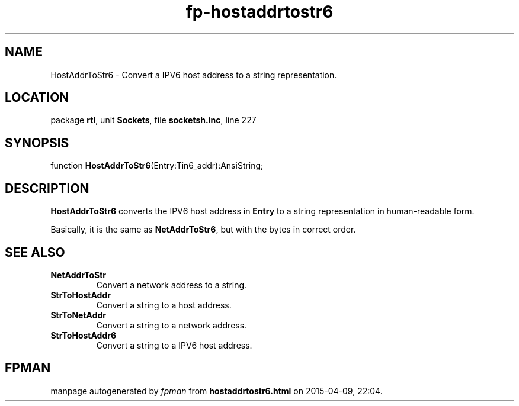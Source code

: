 .\" file autogenerated by fpman
.TH "fp-hostaddrtostr6" 3 "2014-03-14" "fpman" "Free Pascal Programmer's Manual"
.SH NAME
HostAddrToStr6 - Convert a IPV6 host address to a string representation.
.SH LOCATION
package \fBrtl\fR, unit \fBSockets\fR, file \fBsocketsh.inc\fR, line 227
.SH SYNOPSIS
function \fBHostAddrToStr6\fR(Entry:Tin6_addr):AnsiString;
.SH DESCRIPTION
\fBHostAddrToStr6\fR converts the IPV6 host address in \fBEntry\fR to a string representation in human-readable form.

Basically, it is the same as \fBNetAddrToStr6\fR, but with the bytes in correct order.


.SH SEE ALSO
.TP
.B NetAddrToStr
Convert a network address to a string.
.TP
.B StrToHostAddr
Convert a string to a host address.
.TP
.B StrToNetAddr
Convert a string to a network address.
.TP
.B StrToHostAddr6
Convert a string to a IPV6 host address.

.SH FPMAN
manpage autogenerated by \fIfpman\fR from \fBhostaddrtostr6.html\fR on 2015-04-09, 22:04.

